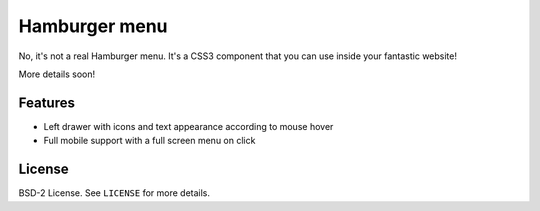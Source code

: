 Hamburger menu
==============

No, it's not a real Hamburger menu. It's a CSS3 component that you can use inside
your fantastic website!

More details soon!

Features
--------

* Left drawer with icons and text appearance according to mouse hover
* Full mobile support with a full screen menu on click

License
-------

BSD-2 License. See ``LICENSE`` for more details.

